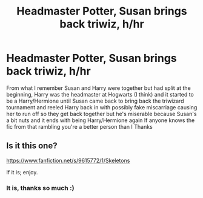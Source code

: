 #+TITLE: Headmaster Potter, Susan brings back triwiz, h/hr

* Headmaster Potter, Susan brings back triwiz, h/hr
:PROPERTIES:
:Author: Dreamer987654321
:Score: 8
:DateUnix: 1582494796.0
:DateShort: 2020-Feb-24
:FlairText: What's That Fic?
:END:
From what I remember Susan and Harry were together but had split at the beginning, Harry was the headmaster at Hogwarts (I think) and it started to be a Harry/Hermione until Susan came back to bring back the triwizard tournament and reeled Harry back in with possibly fake miscarriage causing her to run off so they get back together but he's miserable because Susan's a bit nuts and it ends with being Harry/Hermione again If anyone knows the fic from that rambling you're a better person than I Thanks


** Is it this one?

[[https://www.fanfiction.net/s/9615772/1/Skeletons]]

If it is; enjoy.
:PROPERTIES:
:Author: HHrPie
:Score: 3
:DateUnix: 1582508747.0
:DateShort: 2020-Feb-24
:END:

*** It is, thanks so much :)
:PROPERTIES:
:Author: Dreamer987654321
:Score: 1
:DateUnix: 1582577846.0
:DateShort: 2020-Feb-25
:END:
